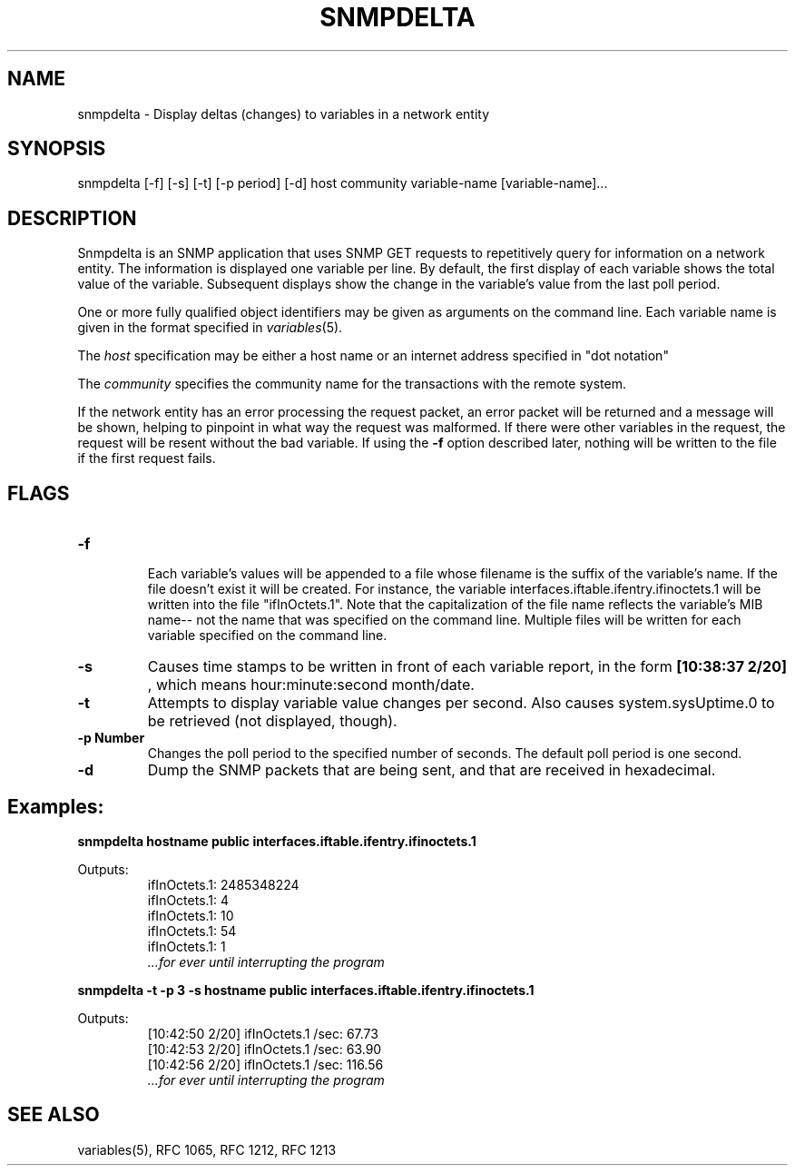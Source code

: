 .RC $Header: /nfs/medea/u0/rel5/rcs/Tools/cmusnmp/apps/snmpdelta.1,v 1.2 1992/07/29 18:16:45 djw Exp $
.\* /***********************************************************
.\" 	Copyright 1992 by Carnegie Mellon University
.\" 
.\"                       All Rights Reserved
.\" 
.\" Permission to use, copy, modify, and distribute this software and its 
.\" documentation for any purpose and without fee is hereby granted, 
.\" provided that the above copyright notice appear in all copies and that
.\" both that copyright notice and this permission notice appear in 
.\" supporting documentation, and that the name of CMU not be
.\" used in advertising or publicity pertaining to distribution of the
.\" software without specific, written prior permission.  
.\" 
.\" CMU DISCLAIMS ALL WARRANTIES WITH REGARD TO THIS SOFTWARE, INCLUDING
.\" ALL IMPLIED WARRANTIES OF MERCHANTABILITY AND FITNESS, IN NO EVENT SHALL
.\" CMU BE LIABLE FOR ANY SPECIAL, INDIRECT OR CONSEQUENTIAL DAMAGES OR
.\" ANY DAMAGES WHATSOEVER RESULTING FROM LOSS OF USE, DATA OR PROFITS,
.\" WHETHER IN AN ACTION OF CONTRACT, NEGLIGENCE OR OTHER TORTIOUS ACTION,
.\" ARISING OUT OF OR IN CONNECTION WITH THE USE OR PERFORMANCE OF THIS
.\" SOFTWARE.
.\" ******************************************************************/
.\"
.\" Man page by David Waitzman.  Program by CMU (Steve Waldbusser:?)
.\"
.TH SNMPDELTA 1 "20 Feb 1992"
.UC 4
.SH NAME
snmpdelta - Display deltas (changes) to variables in a network entity 
.SH SYNOPSIS
snmpdelta [-f] [-s] [-t] [-p period] [-d] host community variable-name [variable-name]...
.SH DESCRIPTION

Snmpdelta is an SNMP application that uses SNMP GET requests to
repetitively query for information on a network entity.  The
information is displayed one variable per line.  By default, the first
display of each variable shows the total value of the variable.
Subsequent displays show the change in the variable's value from the
last poll period.

One or more fully qualified object identifiers may be given as
arguments on the command line.  Each variable name is given in the
format specified in
.IR variables (5).
.PP
The
.I host
specification may be either a host name or an internet address
specified in "dot notation"
.PP
The
.I community
specifies the community name for the transactions with the remote system.
.PP

If the network entity has an error processing the request packet, an
error packet will be returned and a message will be shown, helping to
pinpoint in what way the request was malformed.  If there were other
variables in the request, the request will be resent without the bad
variable.  If using the 
.B \-f
option described later, nothing will be written to the file if the
first request fails.

.SH FLAGS
.TP
.B \-f

Each variable's values will be appended to a file whose filename is
the suffix of the variable's name.  If the file doesn't exist it will
be created.  For instance, the variable
interfaces.iftable.ifentry.ifinoctets.1 will be written into the file
"ifInOctets.1".  Note that the capitalization of the file name
reflects the variable's MIB name-- not the name that was specified on
the command line.  Multiple files will be written for each variable
specified on the command line.

.TP
.B \-s
Causes time stamps to be written in front of each variable report, in
the form
.B [10:38:37 2/20]
, which means hour:minute:second month/date.

.TP
.B \-t
Attempts to display variable value changes per second.  
Also causes system.sysUptime.0 to be retrieved (not displayed, though).

.TP
.B \-p Number
Changes the poll period to the specified number of seconds.  The
default poll period is one second.

.TP
.B \-d
Dump the SNMP packets that are being sent, and that are received in
hexadecimal.
.SH Examples:
.PP
.ft B
.nf
snmpdelta hostname public interfaces.iftable.ifentry.ifinoctets.1
.fi
.ft R

Outputs:
.RS
.ft R
.nf
ifInOctets.1: 2485348224
ifInOctets.1: 4
ifInOctets.1: 10
ifInOctets.1: 54
ifInOctets.1: 1
.I ...for ever until interrupting the program
.fi
.ft R
.RE

.PP
.ft B
.nf
snmpdelta -t -p 3 -s hostname public interfaces.iftable.ifentry.ifinoctets.1
.fi
.ft R


Outputs:
.RS
.ft R
.nf
[10:42:50 2/20] ifInOctets.1 /sec: 67.73
[10:42:53 2/20] ifInOctets.1 /sec: 63.90
[10:42:56 2/20] ifInOctets.1 /sec: 116.56
.I ...for ever until interrupting the program
.fi
.ft R
.RE

.SH "SEE ALSO"
variables(5), RFC 1065, RFC 1212, RFC 1213

